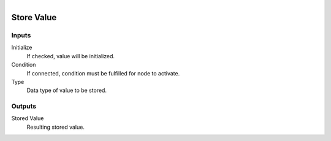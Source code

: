 .. figure:: /images/logic_nodes/values/ln-store_value.png
   :align: right
   :width: 215
   :alt: Store Value Node

.. _ln-store_value:

========================
Store Value
========================

Inputs
++++++

Initialize
   If checked, value will be initialized.

Condition
   If connected, condition must be fulfilled for node to activate.

Type
   Data type of value to be stored.

Outputs
+++++++

Stored Value
   Resulting stored value.
